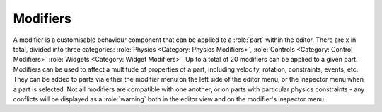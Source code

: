 Modifiers
============
A modifier is a customisable behaviour component that can be applied to a :role:`part` within the editor. There are x in total, divided into three categories: :role:`Physics <Category: Physics Modifiers>`, :role:`Controls <Category: Control Modifiers>` :role:`Widgets <Category: Widget Modifiers>`. Up to a total of 20 modifiers can be applied to a given part. Modifiers can be used to affect a multitude of properties of a part, including velocity, rotation, constraints, events, etc. They can be added to parts via either the modifier menu on the left side of the editor menu, or the inspector menu when a part is selected. Not all modifiers are compatible with one another, or on parts with particular physics constraints - any conflicts will be displayed as a :role:`warning` both in the editor view and on the modifier's inspector menu.
